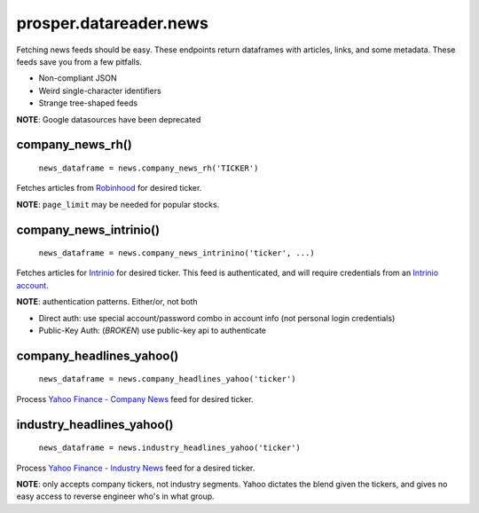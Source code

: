 =======================
prosper.datareader.news
=======================

Fetching news feeds should be easy.  These endpoints return dataframes with articles, links, and some metadata.  These feeds save you from a few pitfalls.

- Non-compliant JSON 
- Weird single-character identifiers
- Strange tree-shaped feeds

**NOTE**: Google datasources have been deprecated

company_news_rh()
-----------------

    ``news_dataframe = news.company_news_rh('TICKER')``

Fetches articles from `Robinhood`_ for desired ticker.  

**NOTE**: ``page_limit`` may be needed for popular stocks.

company_news_intrinio()
------------------------

    ``news_dataframe = news.company_news_intrinino('ticker', ...)``

Fetches articles for `Intrinio`_ for desired ticker.  This feed is authenticated, and will require credentials from an `Intrinio account`_.

**NOTE**: authentication patterns.  Either/or, not both

- Direct auth: use special account/password combo in account info (not personal login credentials)
- Public-Key Auth: (*BROKEN*) use public-key api to authenticate

company_headlines_yahoo()
-------------------------

    ``news_dataframe = news.company_headlines_yahoo('ticker')``

Process `Yahoo Finance - Company News`_ feed for desired ticker.

industry_headlines_yahoo()
--------------------------

    ``news_dataframe = news.industry_headlines_yahoo('ticker')``

Process `Yahoo Finance - Industry News`_ feed for a desired ticker.  

**NOTE**: only accepts company tickers, not industry segments.  Yahoo dictates the blend given the tickers, and gives no easy access to reverse engineer who's in what group.

.. _Robinhood: https://www.robinhood.com/
.. _Intrinio: https://intrinio.com/
.. _Intrinio account: https://intrinio.com/account
.. _Yahoo Finance - Company News: https://developer.yahoo.com/finance/company.html
.. _Yahoo Finance - Industry News: https://developer.yahoo.com/finance/industry.html
